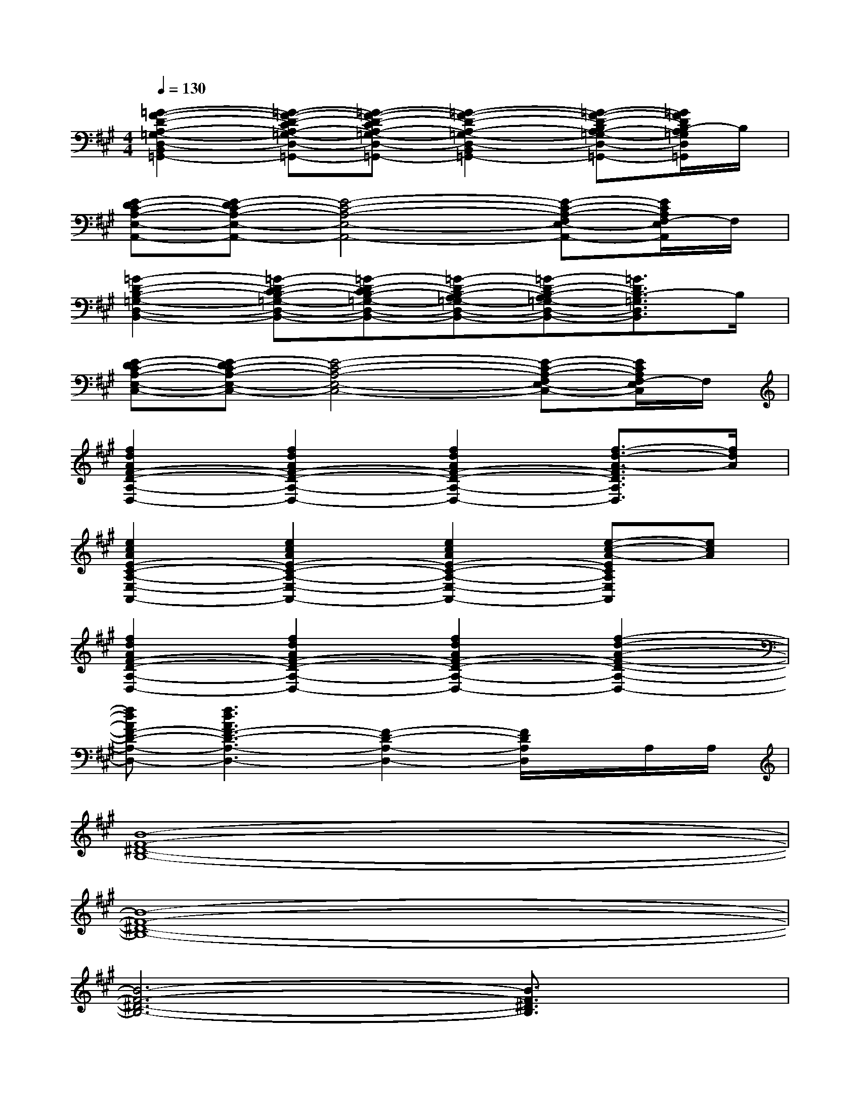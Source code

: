 X:1
T:
M:4/4
L:1/8
Q:1/4=130
K:A%3sharps
V:1
[=G2-F2-D2-A,2-=G,2-D,2-B,,2-=G,,2-][=G-F-D-CA,-=G,-D,-B,,-=G,,-][=G-F-D-CA,-=G,-D,-B,,-=G,,-][=G2-F2-D2-A,2-=G,2-D,2-B,,2-=G,,2-][=G-F-D-B,A,-=G,-D,-B,,-=G,,-][=G/2F/2D/2B,/2-A,/2=G,/2D,/2B,,/2=G,,/2]B,/2|
[E-DC-A,-E,-A,,-][E-DC-A,-E,-A,,-][E4-C4-A,4-E,4-A,,4-][E-C-A,-F,E,-A,,-][E/2C/2A,/2F,/2-E,/2A,,/2]F,/2|
[=G2-D2-B,2-=G,2-D,2-B,,2-][=G-D-CB,-=G,-D,-B,,-][=G-D-CB,-=G,-D,-B,,-][=G-D-B,-A,=G,-D,-B,,-][=G-D-B,-A,=G,-D,-B,,-][=G3/2D3/2B,3/2-=G,3/2D,3/2B,,3/2]B,/2|
[E-DC-A,-E,-C,-][E-DC-A,-E,-C,-][E4-C4-A,4-E,4-C,4-][E-C-A,-F,E,-C,-][E/2C/2A,/2F,/2-E,/2C,/2]F,/2|
[f2d2A2F2-D2-A,2-D,2-][f2d2A2F2-D2-A,2-D,2-][f2d2A2F2-D2-A,2-D,2-][f3/2-d3/2-A3/2-F3/2D3/2A,3/2D,3/2][f/2d/2A/2]|
[e2c2A2E2-C2-A,2-E,2-A,,2-][e2c2A2E2-C2-A,2-E,2-A,,2-][e2c2A2E2-C2-A,2-E,2-A,,2-][e-c-A-ECA,E,A,,][ecA]|
[f2d2A2F2-D2-A,2-D,2-][f2d2A2F2-D2-A,2-D,2-][f2d2A2F2-D2-A,2-D,2-][f2-d2-A2-F2-D2-A,2-D,2-]|
[fdAF-D-A,-D,-][f3d3A3F3-D3-A,3-D,3-][F2-D2-A,2-D,2-][F/2D/2A,/2D,/2]x/2A,/2A,/2|
[B8-F8-^D8-B,8-]|
[B8-F8-^D8-B,8-]|
[B6-F6-^D6-B,6-][B3/2F3/2^D3/2B,3/2]x/2|
^D^G,2B,2B,F2-|
F8-|
F4-F3/2x/2G,[F-C-^A,-F,-]|
[F2C2^A,2F,2]^A,^A,G,G,G,G,|
^DG,2B,2B,F2